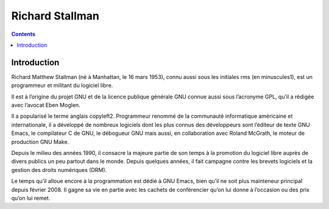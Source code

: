 ﻿
.. index::
   pair: Richard ; Stallman

.. _richard_stallman:
.. _rms:

===============================
Richard Stallman
===============================

.. seealso::

   - http://fr.wikipedia.org/wiki/Richard_Stallman


.. contents::
   :depth: 3



Introduction
============

Richard Matthew Stallman (né à Manhattan, le 16 mars 1953), connu aussi sous les
initiales rms (en minuscules1), est un programmeur et militant du logiciel libre.

Il est à l’origine du projet GNU et de la licence publique générale GNU connue
aussi sous l’acronyme GPL, qu’il a rédigée avec l’avocat Eben Moglen.

Il a popularisé le terme anglais copyleft2. Programmeur renommé de la communauté
informatique américaine et internationale, il a développé de nombreux logiciels
dont les plus connus des développeurs sont l’éditeur de texte GNU Emacs, le
compilateur C de GNU, le débogueur GNU mais aussi, en collaboration avec
Roland McGrath, le moteur de production GNU Make.

Depuis le milieu des années 1990, il consacre la majeure partie de son temps à
la promotion du logiciel libre auprès de divers publics un peu partout dans le
monde. Depuis quelques années, il fait campagne contre les brevets logiciels et
la gestion des droits numériques (DRM).

Le temps qu’il alloue encore à la programmation est dédié à GNU Emacs, bien qu’il
ne soit plus mainteneur principal depuis février 2008. Il gagne sa vie en partie
avec les cachets de conférencier qu’on lui donne à l’occasion ou des prix qu’on lui remet.

